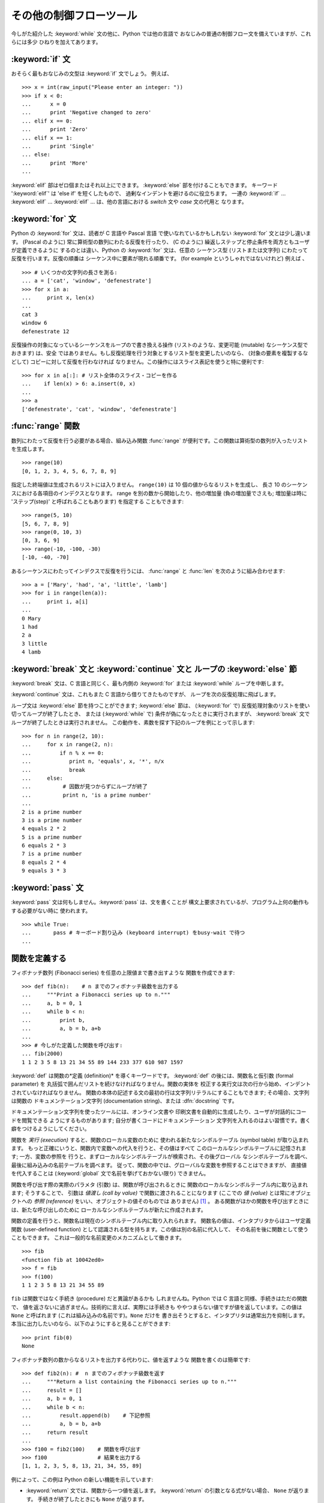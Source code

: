 .. _tut-morecontrol:

************************
その他の制御フローツール
************************

今しがた紹介した :keyword:`while` 文の他に、Python では他の言語で おなじみの普通の制御フロー文を備えていますが、これらには多少
ひねりを加えてあります。

.. % More Control Flow Tools
.. % % Besides the \keyword{while} statement just introduced, Python knows
.. % % the usual control flow statements known from other languages, with
.. % % some twists.


.. _tut-if:

:keyword:`if` 文
================

おそらく最もおなじみの文型は :keyword:`if` 文でしょう。 例えば、

.. % \keyword{if} Statements
.. % % Perhaps the most well-known statement type is the
.. % % \keyword{if} statement.  For example:

::

   >>> x = int(raw_input("Please enter an integer: "))
   >>> if x < 0:
   ...      x = 0
   ...      print 'Negative changed to zero'
   ... elif x == 0:
   ...      print 'Zero'
   ... elif x == 1:
   ...      print 'Single'
   ... else:
   ...      print 'More'
   ... 

:keyword:`elif` 部はゼロ個またはそれ以上にできます。 :keyword:`else` 部を付けることもできます。 キーワード
':keyword:`elif`' は 'else if' を短くしたもので、 過剰なインデントを避けるのに役立ちます。 一連の :keyword:`if`
... :keyword:`elif` ... :keyword:`elif` ...  は、他の言語における *switch* 文や *case* 文の代用と
なります。

.. % % There can be zero or more \keyword{elif} parts, and the
.. % % \keyword{else} part is optional.  The keyword `\keyword{elif}' is
.. % % short for `else if', and is useful to avoid excessive indentation.  An
.. % % \keyword{if} \ldots\ \keyword{elif} \ldots\ \keyword{elif} \ldots\ sequence
.. % % %    Weird spacings happen here if the wrapping of the source text
.. % % %    gets changed in the wrong way.
.. % % is a substitute for the \keyword{switch} or
.. % % \keyword{case} statements found in other languages.


.. _tut-for:

:keyword:`for` 文
=================

.. index::
   statement: for
   statement: for

Python の :keyword:`for` 文は、読者が C 言語や Pascal 言語 で使いなれているかもしれない :keyword:`for`
文とは少し違います。 (Pascal のように) 常に算術型の数列にわたる反復を行ったり、 (C のように)
繰返しステップと停止条件を両方ともユーザが定義できるように するのとは違い、Python の :keyword:`for` 文は、任意の シーケンス型
(リストまたは文字列) にわたって反復を行います。反復の順番は シーケンス中に要素が現れる順番です。 (for example というしゃれではないけれど)
例えば 、

.. % \keyword{for} Statements
.. % % The \keyword{for}\stindex{for} statement in Python differs a bit from
.. % % what you may be used to in C or Pascal.  Rather than always
.. % % iterating over an arithmetic progression of numbers (like in Pascal),
.. % % or giving the user the ability to define both the iteration step and
.. % % halting condition (as C), Python's
.. % % \keyword{for}\stindex{for} statement iterates over the items of any
.. % % sequence (a list or a string), in the order that they appear in
.. % % the sequence.  For example (no pun intended):
.. % % % One suggestion was to give a real C example here, but that may only
.. % % % serve to confuse non-C programmers.
.. % One suggestion was to give a real C example here, but that may only
.. % serve to confuse non-C programmers.

::

   >>> # いくつかの文字列の長さを測る:
   ... a = ['cat', 'window', 'defenestrate']
   >>> for x in a:
   ...     print x, len(x)
   ... 
   cat 3
   window 6
   defenestrate 12

反復操作の対象になっているシーケンスをループので書き換える操作 (リストのような、変更可能 (mutable) なシーケンス型でおきます) は、安全
ではありません。もし反復処理を行う対象とするリスト型を変更したいのなら、 (対象の要素を複製するなどして) コピーに対して反復を行わなければ
なりません。この操作にはスライス表記を使うと特に便利です:

.. % % It is not safe to modify the sequence being iterated over in the loop
.. % % (this can only happen for mutable sequence types, such as lists).  If
.. % % you need to modify the list you are iterating over (for example, to
.. % % duplicate selected items) you must iterate over a copy.  The slice
.. % % notation makes this particularly convenient:

::

   >>> for x in a[:]: # リスト全体のスライス・コピーを作る
   ...    if len(x) > 6: a.insert(0, x)
   ... 
   >>> a
   ['defenestrate', 'cat', 'window', 'defenestrate']


.. _tut-range:

:func:`range` 関数
==================

数列にわたって反復を行う必要がある場合、組み込み関数 :func:`range`  が便利です。この関数は算術型の数列が入ったリストを生成します。

.. % The \function{range()} Function
.. % % If you do need to iterate over a sequence of numbers, the built-in
.. % % function \function{range()} comes in handy.  It generates lists
.. % % containing arithmetic progressions:

::

   >>> range(10)
   [0, 1, 2, 3, 4, 5, 6, 7, 8, 9]

指定した終端値は生成されるリストには入りません。 ``range(10)`` は 10 個の値からなるリストを生成し、 長さ 10
のシーケンスにおける各項目のインデクスとなります。 range を別の数から開始したり、他の増加量 (負の増加量でさえも; 増加量は時に
'ステップ(step)' と呼ばれることもあります) を指定する こともできます:

.. % % The given end point is never part of the generated list;
.. % % \code{range(10)} generates a list of 10 values, the legal
.. % % indices for items of a sequence of length 10.  It is possible to let
.. % % the range start at another number, or to specify a different increment
.. % % (even negative; sometimes this is called the `step'):

::

   >>> range(5, 10)
   [5, 6, 7, 8, 9]
   >>> range(0, 10, 3)
   [0, 3, 6, 9]
   >>> range(-10, -100, -30)
   [-10, -40, -70]

あるシーケンスにわたってインデクスで反復を行うには、 :func:`range` と :func:`len` を次のように組み合わせます:

.. % % To iterate over the indices of a sequence, combine
.. % % \function{range()} and \function{len()} as follows:

::

   >>> a = ['Mary', 'had', 'a', 'little', 'lamb']
   >>> for i in range(len(a)):
   ...     print i, a[i]
   ... 
   0 Mary
   1 had
   2 a
   3 little
   4 lamb


.. _tut-break:

:keyword:`break` 文と :keyword:`continue` 文と ループの :keyword:`else` 節
==========================================================================

:keyword:`break` 文は、C 言語と同じく、最も内側の :keyword:`for` または :keyword:`while`
ループを中断します。

.. % \keyword{break} and \keyword{continue} Statements, and
.. % \keyword{else} Clauses on Loops
.. % % The \keyword{break} statement, like in C, breaks out of the smallest
.. % % enclosing \keyword{for} or \keyword{while} loop.

:keyword:`continue` 文は、これもまた C 言語から借りてきたものですが、 ループを次の反復処理に飛ばします。

.. % % The \keyword{continue} statement, also borrowed from C, continues
.. % % with the next iteration of the loop.

ループ文は :keyword:`else` 節を持つことができます; :keyword:`else` 節は、 (:keyword:`for` で)
反復処理対象のリストを使い切ってループが終了したとき、 または (:keyword:`while` で) 条件が偽になったときに実行されますが、
:keyword:`break` 文でループが終了したときは実行されません。 この動作を、素数を探す下記のループを例にとって示します:

.. % % Loop statements may have an \code{else} clause; it is executed when
.. % % the loop terminates through exhaustion of the list (with
.. % % \keyword{for}) or when the condition becomes false (with
.. % % \keyword{while}), but not when the loop is terminated by a
.. % % \keyword{break} statement.  This is exemplified by the following loop,
.. % % which searches for prime numbers:

::

   >>> for n in range(2, 10):
   ...     for x in range(2, n):
   ...         if n % x == 0:
   ...            print n, 'equals', x, '*', n/x
   ...            break
   ...     else:
   ...          # 因数が見つからずにループが終了
   ...          print n, 'is a prime number'
   ... 
   2 is a prime number
   3 is a prime number
   4 equals 2 * 2
   5 is a prime number
   6 equals 2 * 3
   7 is a prime number
   8 equals 2 * 4
   9 equals 3 * 3


.. _tut-pass:

:keyword:`pass` 文
==================

:keyword:`pass` 文は何もしません。:keyword:`pass` は、文を書くことが
構文上要求されているが、プログラム上何の動作もする必要がない時に 使われます。

.. % \keyword{pass} Statements
.. % % The \keyword{pass} statement does nothing.
.. % % It can be used when a statement is required syntactically but the
.. % % program requires no action.
.. % % For example:

::

   >>> while True:
   ...       pass # キーボード割り込み (keyboard interrupt) をbusy-wait で待つ  
   ... 


.. _tut-functions:

関数を定義する
==============

フィボナッチ数列 (Fibonacci series) を任意の上限値まで書き出すような 関数を作成できます:

.. % Defining Functions
.. % % We can create a function that writes the Fibonacci series to an
.. % % arbitrary boundary:

::

   >>> def fib(n):    # n までのフィボナッチ級数を出力する
   ...     """Print a Fibonacci series up to n."""
   ...     a, b = 0, 1
   ...     while b < n:
   ...         print b,
   ...         a, b = b, a+b
   ... 
   >>> # 今しがた定義した関数を呼び出す:
   ... fib(2000)
   1 1 2 3 5 8 13 21 34 55 89 144 233 377 610 987 1597

.. index::
   single: documentation strings
   single: docstrings
   single: strings, documentation

:keyword:`def` は関数の*定義 (definition)* を導くキーワードです。 :keyword:`def` の後には、関数名と仮引数
(formal parameter) を 丸括弧で囲んだリストを続けなければなりません。関数の実体を
校正する実行文は次の行から始め、インデントされていなければなりません。 関数の本体の記述する文の最初の行は文字列リテラルにすることもできます;
その場合、文字列は関数の  ドキュメンテーション文字列 (documentation string)、または :dfn:`docstring`  です。

.. % % The keyword \keyword{def} introduces a function \emph{definition}.  It
.. % % must be followed by the function name and the parenthesized list of
.. % % formal parameters.  The statements that form the body of the function
.. % % start at the next line, and must be indented.  The first statement of
.. % % the function body can optionally be a string literal; this string
.. % % literal is the function's \index{documentation strings}documentation
.. % % string, or \dfn{docstring}.\index{docstrings}\index{strings, documentation}

ドキュメンテーション文字列を使ったツールには、オンライン文書や 印刷文書を自動的に生成したり、ユーザが対話的にコードを閲覧できる ようにするものがあります;
自分が書くコードにドキュメンテーション 文字列を入れるのはよい習慣です。書く癖をつけるようにしてください。

.. % % There are tools which use docstrings to automatically produce online
.. % % or printed documentation, or to let the user interactively browse
.. % % through code; it's good practice to include docstrings in code that
.. % % you write, so try to make a habit of it.

関数を *実行 (execution)* すると、関数のローカル変数のために 使われる新たなシンボルテーブル (symbol table) が取り込まれます。
もっと正確にいうと、関数内で変数への代入を行うと、その値はすべて このローカルなシンボルテーブルに記憶されます; 一方、変数の参照を
行うと、まずローカルなシンボルテーブルが検索され、その後グローバル なシンボルテーブルを調べ、最後に組み込みの名前テーブルを調べます。
従って、関数の中では、グローバルな変数を参照することはできますが、 直接値を代入することは (:keyword:`global` 文で名前を挙げておかない限り)
できません。

.. % % The \emph{execution} of a function introduces a new symbol table used
.. % % for the local variables of the function.  More precisely, all variable
.. % % assignments in a function store the value in the local symbol table;
.. % % whereas variable references first look in the local symbol table, then
.. % % in the global symbol table, and then in the table of built-in names.
.. % % Thus,  global variables cannot be directly assigned a value within a
.. % % function (unless named in a \keyword{global} statement), although
.. % % they may be referenced.

関数を呼び出す際の実際のパラメタ (引数) は、関数が呼び出されるときに 関数のローカルなシンボルテーブル内に取り込まれます; そうすることで、 引数は
*値渡し (call by value)* で関数に渡されることになります (ここでの *値 (value)* とは常にオブジェクトへの *参照
(reference)* をいい、オブジェクトの値そのものでは ありません)  [#]_ 。 ある関数がほかの関数を呼び出すときには、新たな呼び出しのために
ローカルなシンボルテーブルが新たに作成されます。

.. % % The actual parameters (arguments) to a function call are introduced in
.. % % the local symbol table of the called function when it is called; thus,
.. % % arguments are passed using \emph{call by value} (where the
.. % % \emph{value} is always an object \emph{reference}, not the value of
.. % % the object).\footnote{
.. % %          Actually, \emph{call by object reference} would be a better
.. % %          description, since if a mutable object is passed, the caller
.. % %          will see any changes the callee makes to it (items
.. % %          inserted into a list).
.. % % } When a function calls another function, a new local symbol table is
.. % % created for that call.

関数の定義を行うと、関数名は現在のシンボルテーブル内に取り入れられます。 関数名の値は、インタプリタからはユーザ定義関数 (user-defined
function) として認識される型を持ちます。この値は別の名前に代入して、 その名前を後に関数として使うこともできます。
これは一般的な名前変更のメカニズムとして働きます。

.. % % A function definition introduces the function name in the current
.. % % symbol table.  The value of the function name
.. % % has a type that is recognized by the interpreter as a user-defined
.. % % function.  This value can be assigned to another name which can then
.. % % also be used as a function.  This serves as a general renaming
.. % % mechanism:

::

   >>> fib
   <function fib at 10042ed0>
   >>> f = fib
   >>> f(100)
   1 1 2 3 5 8 13 21 34 55 89

``fib`` は関数ではなく手続き (procedure) だと異論があるかも しれませんね。Python では C 言語と同様、手続きはただの関数で、
値を返さないに過ぎません。技術的に言えば、実際には手続きも ややつまらない値ですが値を返しています。この値は ``None`` と呼ばれます
(これは組み込みの名前です)。``None`` だけを 書き出そうとすると、インタプリタは通常出力を抑制します。
本当に出力したいのなら、以下のようにすると見ることができます:

.. % % You might object that \code{fib} is not a function but a procedure.  In
.. % % Python, like in C, procedures are just functions that don't return a
.. % % value.  In fact, technically speaking, procedures do return a value,
.. % % albeit a rather boring one.  This value is called \code{None} (it's a
.. % % built-in name).  Writing the value \code{None} is normally suppressed by
.. % % the interpreter if it would be the only value written.  You can see it
.. % % if you really want to:

::

   >>> print fib(0)
   None

フィボナッチ数列の数からなるリストを出力する代わりに、値を返すような 関数を書くのは簡単です:

.. % % It is simple to write a function that returns a list of the numbers of
.. % % the Fibonacci series, instead of printing it:

::

   >>> def fib2(n): #  n までのフィボナッチ級数を返す
   ...     """Return a list containing the Fibonacci series up to n."""
   ...     result = []
   ...     a, b = 0, 1
   ...     while b < n:
   ...         result.append(b)    # 下記参照
   ...         a, b = b, a+b
   ...     return result
   ... 
   >>> f100 = fib2(100)    # 関数を呼び出す
   >>> f100                # 結果を出力する
   [1, 1, 2, 3, 5, 8, 13, 21, 34, 55, 89]

例によって、この例は Python の新しい機能を示しています:

.. % % This example, as usual, demonstrates some new Python features:

* :keyword:`return` 文では、関数から一つ値を返します。 :keyword:`return` の引数となる式がない場合、 ``None``
  が返ります。 手続きが終了したときにも ``None`` が返ります。

* 文 ``result.append(b)`` では、リストオブジェクト ``result`` の *メソッド (method)* を呼び出しています。
  メソッドとは、オブジェクトに '属している' 関数のことで、 ``obj`` を何らかのオブジェクト (式であっても構いません)、 ``methodname``
  をそのオブジェクトで定義されているメソッド名 とすると、``obj.methodname`` と書き表されます。
  異なる型は異なるメソッドを定義しています。異なる型のメソッドで 同じ名前のメソッドを持つことができ、あいまいさを生じることはありません。
  (自前のオブジェクト型とメソッドを定義することもできます。これには、 後でこのチュートリアルで述べる *クラス (class)* を使います。)
  例で示されているメソッド :meth:`append` は、リストオブジェクトで 定義されています; このメソッドはリストの末尾に新たな要素を追加します。
  この例での :meth:`append` は ``result = result + [b]`` と等価 ですが、より効率的です。


.. _tut-defining:

関数定義についてもう少し
========================

可変個の引数を伴う関数を定義することもできます。引数の定義方法には 3 つの形式があり、それらを組み合わせることができます。

.. % More on Defining Functions
.. % % It is also possible to define functions with a variable number of
.. % % arguments.  There are three forms, which can be combined.


.. _tut-defaultargs:

デフォルトの引数値
------------------

もっとも便利なのは、一つ以上の引数に対してデフォルトの値を指定する 形式です。この形式を使うと、定義されている引数より少ない個数の引数
で呼び出せる関数を作成します:

.. % Default Argument Values
.. % % The most useful form is to specify a default value for one or more
.. % % arguments.  This creates a function that can be called with fewer
.. % % arguments than it is defined

::

   def ask_ok(prompt, retries=4, complaint='Yes or no, please!'):
       while True:
           ok = raw_input(prompt)
           if ok in ('y', 'ye', 'yes'): return True
           if ok in ('n', 'no', 'nop', 'nope'): return False
           retries = retries - 1
           if retries < 0: raise IOError, 'refusenik user'
           print complaint

この関数は、 ``ask_ok('Do you really want to quit?')`` のようにも、 ``ask_ok('OK to
overwrite the file?', 2)`` のようにも呼び出す ことができます。

.. % % This function can be called either like this:
.. % % \code{ask_ok('Do you really want to quit?')} or like this:
.. % % \code{ask_ok('OK to overwrite the file?', 2)}.

デフォルト値は、関数が定義された時点で、関数を *定義している* 側の スコープ (scope) で評価されるので、

.. % % The default values are evaluated at the point of function definition
.. % % in the \emph{defining} scope, so that

::

   i = 5

   def f(arg=i):
       print arg

   i = 6
   f()

は ``5`` を出力します。

.. % % will print \code{5}.

**重要な警告:**  デフォルト値は 1 度だけしか評価されません。 デフォルト値がリストや辞書のような変更可能なオブジェクトの時には
その影響がでます。例えば以下の関数は、後に続く関数呼び出しで 関数に渡されている引数を累積します:

.. % % \strong{Important warning:}  The default value is evaluated only once.
.. % % This makes a difference when the default is a mutable object such as a
.. % % list or dictionary.  For example, the following function accumulates
.. % % the arguments passed to it on subsequent calls:

::

   def f(a, L=[]):
       L.append(a)
       return L

   print f(1)
   print f(2)
   print f(3)

このコードは、

.. % % This will print

::

   [1]
   [1, 2]
   [1, 2, 3]

を出力します。

後続の関数呼び出しでデフォルト値を共有したくなければ、 代わりに以下のように関数を書くことができます:

.. % % If you don't want the default to be shared between subsequent calls,
.. % % you can write the function like this instead:

::

   def f(a, L=None):
       if L is None:
           L = []
       L.append(a)
       return L


.. _tut-keywordargs:

キーワード引数
--------------

関数を ``keyword = value`` という形式のキーワード引数を 使って呼び出すこともできます。例えば、以下の関数:

.. % Keyword Arguments
.. % % Functions can also be called using
.. % % keyword arguments of the form \samp{\var{keyword} = \var{value}}.  For
.. % % instance, the following function:

::

   def parrot(voltage, state='a stiff', action='voom', type='Norwegian Blue'):
       print "-- This parrot wouldn't", action,
       print "if you put", voltage, "volts through it."
       print "-- Lovely plumage, the", type
       print "-- It's", state, "!"

は、以下のいずれの方法でも呼び出せます:

.. % % could be called in any of the following ways:

::

   parrot(1000)
   parrot(action = 'VOOOOOM', voltage = 1000000)
   parrot('a thousand', state = 'pushing up the daisies')
   parrot('a million', 'bereft of life', 'jump')

しかし、以下の呼び出しはすべて不正なものです:

.. % % but the following calls would all be invalid:

::

   parrot()                     # 必要な引数がない
   parrot(voltage=5.0, 'dead')  # キーワード引数の後に非キーワード引数がある
   parrot(110, voltage=220)     # 引数に対して値が重複している
   parrot(actor='John Cleese')  # 未知のキーワードを使用している

一般に、引数リストでは、固定引数 (positional argument) の後ろに キーワード引数を置かねばならず、キーワードは仮引数名から選ばなければ
なりません。仮引数がデフォルト値を持っているかどうかは重要では ありません。引数はいずれも一つ以上の値を受け取りません ---
同じ関数呼び出しの中では、固定引数に対応づけられた仮引数名を キーワードとして使うことはできません。この制限のために 実行が失敗する例を以下に示します。

.. % % In general, an argument list must have any positional arguments
.. % % followed by any keyword arguments, where the keywords must be chosen
.. % % from the formal parameter names.  It's not important whether a formal
.. % % parameter has a default value or not.  No argument may receive a
.. % % value more than once --- formal parameter names corresponding to
.. % % positional arguments cannot be used as keywords in the same calls.
.. % % Here's an example that fails due to this restriction:

::

   >>> def function(a):
   ...     pass
   ... 
   >>> function(0, a=0)
   Traceback (most recent call last):
     File "<stdin>", line 1, in ?
   TypeError: function() got multiple values for keyword argument 'a'

仮引数の最後に ``**name`` の形式のものがあると、 それまでの仮引数に対応したものをのぞくすべてのキーワード引数が入った 辞書 (XXX
reference: ../lib/typesmapping.html) を受け取ります。 ``**name`` は ``*name``
の形式をとる、仮引数のリスト を超えた固定引数の入ったタプルを受け取る引数 (次の節で述べます)  と組み合わせることができます。 (``*name`` は
``**name`` より前になければなりません)。 例えば、ある関数の定義を以下:

.. % % When a final formal parameter of the form \code{**\var{name}} is
.. % % present, it receives a \ulink{dictionary}{../lib/typesmapping.html}
.. % % containing all keyword arguments except for those corresponding to
.. % % a formal parameter.  This may be
.. % % combined with a formal parameter of the form
.. % % \code{*\var{name}} (described in the next subsection) which receives a
.. % % tuple containing the positional arguments beyond the formal parameter
.. % % list.  (\code{*\var{name}} must occur before \code{**\var{name}}.)
.. % % For example, if we define a function like this:

::

   def cheeseshop(kind, *arguments, **keywords):
       print "-- Do you have any", kind, '?'
       print "-- I'm sorry, we're all out of", kind
       for arg in arguments: print arg
       print '-'*40
       keys = keywords.keys()
       keys.sort()
       for kw in keys: print kw, ':', keywords[kw]

のようにすると、呼び出しは以下:

.. % % It could be called like this:

::

   cheeseshop('Limburger', "It's very runny, sir.",
              "It's really very, VERY runny, sir.",
              client='John Cleese',
              shopkeeper='Michael Palin',
              sketch='Cheese Shop Sketch')

のようになり、もちろん以下のように出力されます:

.. % % and of course it would print:

::

   -- Do you have any Limburger ?
   -- I'm sorry, we're all out of Limburger
   It's very runny, sir.
   It's really very, VERY runny, sir.
   ----------------------------------------
   client : John Cleese
   shopkeeper : Michael Palin
   sketch : Cheese Shop Sketch

キーワード引数名のリストに対して :meth:`sort` を呼び出した後に ``keywords`` 辞書の内容を出力していることに注意してください;
:meth:`sort` が呼び出されていないと、引数が出力される順番は 不確定となります。

.. % % Note that the \method{sort()} method of the list of keyword argument
.. % % names is called before printing the contents of the \code{keywords}
.. % % dictionary; if this is not done, the order in which the arguments are
.. % % printed is undefined.


.. _tut-arbitraryargs:

任意引数リスト
--------------

最後に、最も使うことの少ない選択肢として、関数が任意の個数の引数で 呼び出せるよう指定する方法があります。これらの引数はタプルに
くるまれます。可変個の引数の前に、ゼロ個かそれ以上の引数があっても 構いません。

.. % Arbitrary Argument Lists
.. % % Finally, the least frequently used option is to specify that a
.. % % function can be called with an arbitrary number of arguments.  These
.. % % arguments will be wrapped up in a tuple.  Before the variable number
.. % % of arguments, zero or more normal arguments may occur.

::

   def fprintf(file, format, *args):
       file.write(format % args)


.. _tut-unpacking-arguments:

引数リストのアンパック
----------------------

引数がすでにリストやタプルになっていて、個別な固定引数を要求する 関数呼び出しに渡すためにアンパックする必要がある場合には、逆の
状況が起こります。例えば、組み込み関数 :func:`range` は 引数 *start* と *stop* を別に与える必要があります。
個別に引数を与えることができない場合、関数呼び出しを ``*`` 演算子を使って書き、リストやタプルから引数をアンパック します::

   >>> range(3, 6)             # 個別の引数を使った通常の呼び出し
   [3, 4, 5] 
   >>> args = [3, 6] 
   >>> range(*args)            # リストからアンパックされた引数での呼び出し
   [3, 4, 5] 

同じやりかたで、``**``オペレータを使って辞書でもキーワード引数を  渡すことができます:

.. % % In the same fashion, dictionaries can deliver keyword arguments with the
.. % % \code{**}-operator:

::

   >>> def parrot(voltage, state='a stiff', action='voom'):
   ...     print "-- This parrot wouldn't", action,
   ...     print "if you put", voltage, "volts through it.",
   ...     print "E's", state, "!"
   ...
   >>> d = {"voltage": "four million", "state": "bleedin' demised", "action": "VOOM"}
   >>> parrot(**d)
   -- This parrot wouldn't VOOM if you put four million volts through it. E's bleedin' demised !


.. _tut-lambda:

ラムダ形式
----------

多くの人の要望により、Lispのような関数型プログラミング言語によくある いくつかの機能が Python に加えられました。 キーワード
:keyword:`lambda` を使うと、名前のない小さな関数を生成できます。 例えば ``lambda a, b: a+b``
は、二つの引数の和を返す関数です。 ラムダ形式 (lambda form) は、関数オブジェクトが要求されている場所
にならどこでも使うことができます。ラムダ形式は、構文上単一の式に 制限されています。意味付け的には、ラムダ形式はただ通常の関数に
構文的な糖衣をかぶせたものに過ぎません。入れ子構造になった関数定義 と同様、ラムダ形式もそれを取り囲むスコープから変数を参照することが できます。

.. % Lambda Forms
.. % % By popular demand, a few features commonly found in functional
.. % % programming languages like Lisp have been added to Python.  With the
.. % % \keyword{lambda} keyword, small anonymous functions can be created.
.. % % Here's a function that returns the sum of its two arguments:
.. % % \samp{lambda a, b: a+b}.  Lambda forms can be used wherever function
.. % % objects are required.  They are syntactically restricted to a single
.. % % expression.  Semantically, they are just syntactic sugar for a normal
.. % % function definition.  Like nested function definitions, lambda forms
.. % % can reference variables from the containing scope:

::

   >>> def make_incrementor(n):
   ...     return lambda x: x + n
   ...
   >>> f = make_incrementor(42)
   >>> f(0)
   42
   >>> f(1)
   43


.. _tut-docstrings:

ドキュメンテーション文字列
--------------------------

.. index::
   single: docstrings
   single: documentation strings
   single: strings, documentation

ドキュメンテーション文字列については、その内容と書式に関する 慣習ができつつあります。

.. % Documentation Strings
.. % % There are emerging conventions about the content and formatting of
.. % % documentation strings.

最初の行は、常に対象物の目的を短く簡潔にまとめたものでなくてはなりません。 簡潔に書くために、対象物の名前や型を明示する必要はありません。
名前や型は他の方法でも得られるからです (名前がたまたま関数の演算内容 を記述する動詞である場合は例外です)。
最初の行は大文字で始まり、ピリオドで終わっていなければなりません。

.. % % The first line should always be a short, concise summary of the
.. % % object's purpose.  For brevity, it should not explicitly state the
.. % % object's name or type, since these are available by other means
.. % % (except if the name happens to be a verb describing a function's
.. % % operation).  This line should begin with a capital letter and end with
.. % % a period.

ドキュメンテーション文字列中にさらに記述すべき行がある場合、 二行目は空行にし、まとめの行と残りの記述部分を視覚的に分離
します。つづく行は一つまたはそれ以上の段落で、対象物の 呼び出し規約や副作用について記述します。

.. % % If there are more lines in the documentation string, the second line
.. % % should be blank, visually separating the summary from the rest of the
.. % % description.  The following lines should be one or more paragraphs
.. % % describing the object's calling conventions, its side effects, etc.

Python のパーザは複数行にわたる Python 文字列リテラルからインデントを 剥ぎ取らないので、ドキュメントを処理するツールでは必要に応じて
インデントを剥ぎ取らなければなりません。この処理は以下の規約に従って 行います。最初の行の *後にある* 空行でない最初の行が、ドキュメント
全体のインデントの量を決めます。 (最初の行は通常、文字列を開始する クオートに隣り合っているので、インデントが文字列リテラル中に現れない ためです。)
このインデント量と "等価な" 空白が、文字列のすべての 行頭から剥ぎ取られます。インデントの量が少ない行を書いてはならないの
ですが、もしそういう行があると、先頭の空白すべてが剥ぎ取られます。 インデントの空白の大きさが等しいかどうかは、タブ文字を (通常は 8 文字の
スペースとして) 展開した後に調べられます。

.. % % The Python parser does not strip indentation from multi-line string
.. % % literals in Python, so tools that process documentation have to strip
.. % % indentation if desired.  This is done using the following convention.
.. % % The first non-blank line \emph{after} the first line of the string
.. % % determines the amount of indentation for the entire documentation
.. % % string.  (We can't use the first line since it is generally adjacent
.. % % to the string's opening quotes so its indentation is not apparent in
.. % % the string literal.)  Whitespace ``equivalent'' to this indentation is
.. % % then stripped from the start of all lines of the string.  Lines that
.. % % are indented less should not occur, but if they occur all their
.. % % leading whitespace should be stripped.  Equivalence of whitespace
.. % % should be tested after expansion of tabs (to 8 spaces, normally).

以下に複数行のドキュメンテーション文字列の例を示します:

.. % % Here is an example of a multi-line docstring:

::

   >>> def my_function():
   ...     """Do nothing, but document it.
   ... 
   ...     No, really, it doesn't do anything.
   ...     """
   ...     pass
   ... 
   >>> print my_function.__doc__
   Do nothing, but document it.

       No, really, it doesn't do anything.



.. rubric:: Footnotes

.. [#] 実際には、*オブジェクトへの参照渡し (call by object reference) *
   と書けばよいのかもしれません。というのは、変更可能なオブジェクトが 渡されると、関数の呼び出し側は、呼び出された側の関数がオブジェクト に
   (リストに値が挿入されるといった) 何らかの変更に出くわすことに なるからです。

